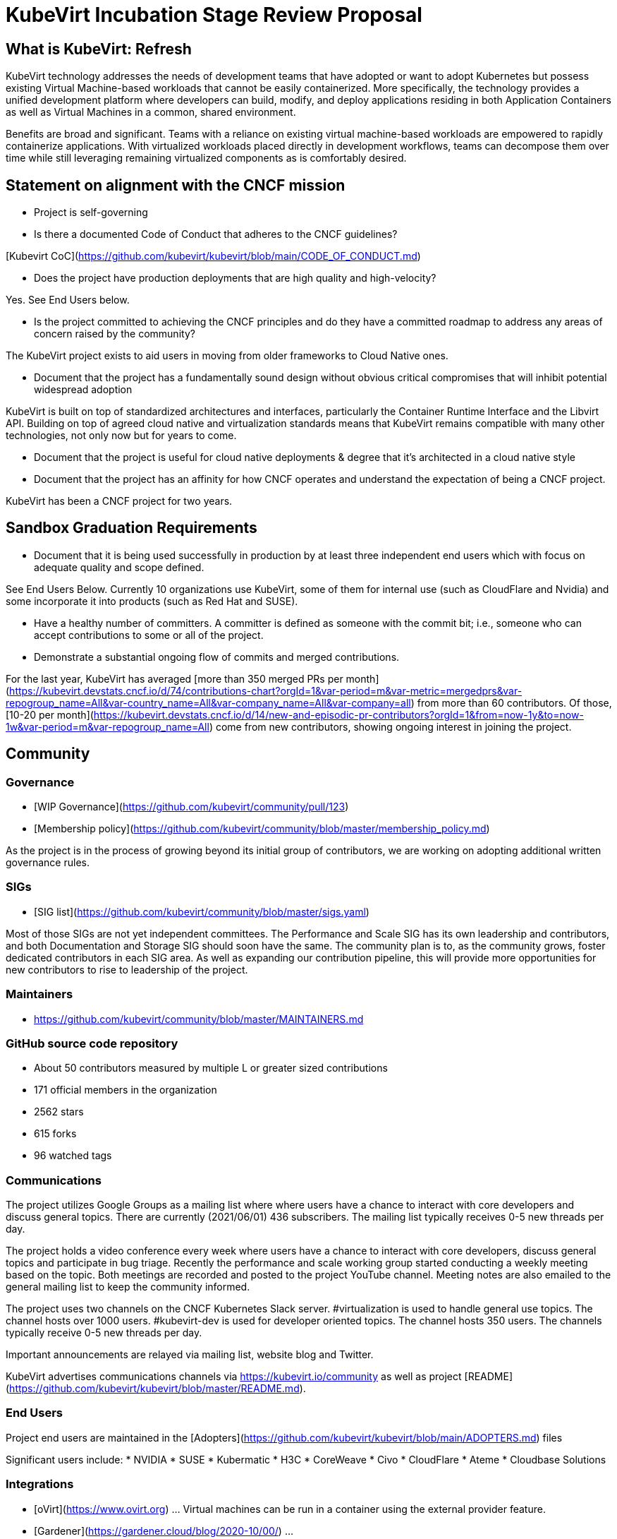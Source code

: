 # KubeVirt Incubation Stage Review Proposal

## What is KubeVirt: Refresh

KubeVirt technology addresses the needs of development teams that have adopted or want to adopt Kubernetes but possess existing Virtual Machine-based workloads that cannot be easily containerized. More specifically, the technology provides a unified development platform where developers can build, modify, and deploy applications residing in both Application Containers as well as Virtual Machines in a common, shared environment.

Benefits are broad and significant. Teams with a reliance on existing virtual machine-based workloads are empowered to rapidly containerize applications. With virtualized workloads placed directly in development workflows, teams can decompose them over time while still leveraging remaining virtualized components as is comfortably desired.

## Statement on alignment with the CNCF mission

* Project is self-governing

* Is there a documented Code of Conduct that adheres to the CNCF guidelines?

[Kubevirt CoC](https://github.com/kubevirt/kubevirt/blob/main/CODE_OF_CONDUCT.md)

* Does the project have production deployments that are high quality and high-velocity?

Yes. See End Users below.

* Is the project committed to achieving the CNCF principles and do they have a committed roadmap to address any areas of concern raised by the community?

The KubeVirt project exists to aid users in moving from older frameworks to Cloud Native ones.

* Document that the project has a fundamentally sound design without obvious critical compromises that will inhibit potential widespread adoption

KubeVirt is built on top of standardized architectures and interfaces, particularly the Container Runtime Interface and the Libvirt API. Building on top of agreed cloud native and virtualization standards means that KubeVirt remains compatible with many other technologies, not only now but for years to come.

* Document that the project is useful for cloud native deployments & degree that it’s architected in a cloud native style

* Document that the project has an affinity for how CNCF operates and understand the expectation of being a CNCF project.

KubeVirt has been a CNCF project for two years.

## Sandbox Graduation Requirements

* Document that it is being used successfully in production by at least three independent end users which with focus on adequate quality and scope defined.

See End Users Below. Currently 10 organizations use KubeVirt, some of them for internal use (such as CloudFlare and Nvidia) and some incorporate it into products (such as Red Hat and SUSE).

* Have a healthy number of committers. A committer is defined as someone with the commit bit; i.e., someone who can accept contributions to some or all of the project.

* Demonstrate a substantial ongoing flow of commits and merged contributions.

For the last year, KubeVirt has averaged [more than 350 merged PRs per month](https://kubevirt.devstats.cncf.io/d/74/contributions-chart?orgId=1&var-period=m&var-metric=mergedprs&var-repogroup_name=All&var-country_name=All&var-company_name=All&var-company=all) from more than 60 contributors. Of those, [10-20 per month](https://kubevirt.devstats.cncf.io/d/14/new-and-episodic-pr-contributors?orgId=1&from=now-1y&to=now-1w&var-period=m&var-repogroup_name=All) come from new contributors, showing ongoing interest in joining the project.

## Community

### Governance

* [WIP Governance](https://github.com/kubevirt/community/pull/123)
* [Membership policy](https://github.com/kubevirt/community/blob/master/membership_policy.md)

As the project is in the process of growing beyond its initial group of contributors, we are working on adopting additional written governance rules.

### SIGs

* [SIG list](https://github.com/kubevirt/community/blob/master/sigs.yaml)

Most of those SIGs are not yet independent committees. The Performance and Scale SIG has its own leadership and contributors, and both Documentation and Storage SIG should soon have the same. The community plan is to, as the community grows, foster dedicated contributors in each SIG area. As well as expanding our contribution pipeline, this will provide more opportunities for new contributors to rise to leadership of the project.

### Maintainers

* https://github.com/kubevirt/community/blob/master/MAINTAINERS.md

### GitHub source code repository

* About 50 contributors measured by multiple L or greater sized contributions
* 171 official members in the organization
* 2562 stars
* 615 forks
* 96 watched tags

### Communications
The project utilizes Google Groups as a mailing list where where users have a chance to interact with core developers and discuss general topics. There are currently (2021/06/01) 436 subscribers.  The mailing list typically receives 0-5 new threads per day.

The project holds a video conference every week where users have a chance to interact with core developers, discuss general topics and participate in bug triage. Recently the performance and scale working group started conducting a weekly meeting based on the topic. Both meetings are recorded and posted to the project YouTube channel. Meeting notes are also emailed to the general mailing list to keep the community informed.

The project uses two channels on the CNCF Kubernetes Slack server. #virtualization is used to handle general use topics. The channel hosts over 1000 users. #kubevirt-dev is used for developer oriented topics. The channel hosts 350 users. The channels typically receive 0-5 new threads per day.

Important announcements are relayed via mailing list, website blog and Twitter.

KubeVirt advertises communications channels via https://kubevirt.io/community as well as project [README](https://github.com/kubevirt/kubevirt/blob/master/README.md).

### End Users

Project end users are maintained in the [Adopters](https://github.com/kubevirt/kubevirt/blob/main/ADOPTERS.md) files

Significant users include:
* NVIDIA
* SUSE
* Kubermatic
* H3C
* CoreWeave
* Civo
* CloudFlare
* Ateme
* Cloudbase Solutions

### Integrations

* [oVirt](https://www.ovirt.org) ... Virtual machines can be run in a container using the external provider feature.
* [Gardener](https://gardener.cloud/blog/2020-10/00/) ...
* [Kubermatic Virtualization](https://www.kubermatic.com/products/kubevirt/)
* [SUSE/Rancher Harvester](https://github.com/rancher/harvester/blob/766abd06561b059c1af623aacc4e505db471ceee/deploy/charts/harvester/README.md)
* [Google Anthos](https://youtu.be/RE0A3kHT3LA?t=126)

### CNCF Sponsored Security Audit

## Product information

### Feature design proposals
Design proposals to allow community members to gain feedback on their designs from the repo approvers before the community member commits to executing on the design. By going through the design process, developers gain a have a high level of confidence that their designs are viable and will be accepted.

* [design-proposals](https://github.com/kubevirt/community/tree/master/design-proposals)

### Release cadence

Kubevirt has an established and documented release process and cadence

* [Release process](https://github.com/kubevirt/kubevirt/blob/main/docs/release.md)
* [Release cadence](https://github.com/kubevirt/kubevirt/blob/main/docs/release.md#cadence-and-timeline)

### Delivered features

* [DONE] GA v1 API for core KubeVirt APIs
 * API v1 features need to rely on GA’ed Kubernetes entities, fully fledged (incl e.g. explain, validation)
 * An OpenAPI definition as the only source of truth for KubeVirt’s API
 * https://github.com/kubevirt/kubevirt/pull/3349
* [DONE] Zero downtime live updates
* [DONE] Stabilize bridge network binding
* [DONE] Disk hotplug
* [DONE] IPv6 support
* [DONE] Device passthrough support
* [DONE] Numa topology support
* [DONE] Memory metrics gathering support
* [DONE] Affinity / Anti-Affinity rules
* [DONE] Live-Migration support
* [DONE] Offline disk snapshots
* [DONE] SRIOV support
* [DONE] Dynamic SSH Key Injection
* [DONE] Multus support for multiple network interfaces attached to Virtual Machines
* [DONE] Dedicated prow deployment for CI functional tests and automation

### Future Roadmap

* [WIP] Non-root VMI Pods
* [WIP] Establish predictable community release and support patterns
* [WIP] Define a deprecation policy
* [WIP] Review and Revise User Guide
* [WIP] Templating mechanism for VMs
* [WIP] Monitoring and metrics standardization
* [WIP] Online Snapshots
* [WIP] CPU NUMA topology support
* [WIP] SSH proxy ingress support

## Incubation Stage Requirements

The KubeVirt project maintainers propose that KubeVirt move to Incubation based on:

* Use in production by 3 significant end users
* A healthy number of committers and a growing committer base in addition, to a healthy online community.
* Demonstrating a substantial ongoing flow of commits and merged contributions that focused on delivering a defined project roadmap and integrations.
* A clear versioning scheme with dev and stable releases.
